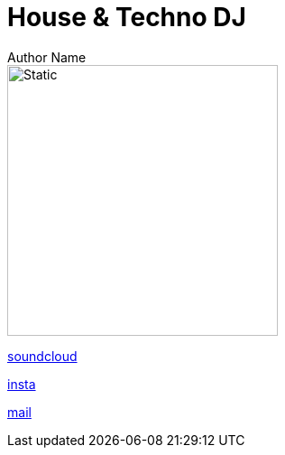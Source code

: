 = House & Techno DJ
Author Name
// Metadata:
:description: Trace Patch Online Persona
:keywords: dj, music, munich, house, techno, rave, electro, discobrunch
// Settings:
:icons: font
:idprefix:
:idseparator: -
// Refs:
:url-project: https://trace.patch.contact/
:url-docs: https://github.com/trace-patch/trace-patch.github.io/wiki
:url-issues:  https://github.com/trace-patch/trace-patch.github.io/issues
:img-ci: 
:doctype: website
:text-align: left
//body


image::trace_patch_logo.svg[Static,300]


----
---- 

https://soundcloud.com/trace-patch[soundcloud] 

https://www.instagram.com/trace.patch/[insta] 

mailto:trace@patch.contact[mail] 


